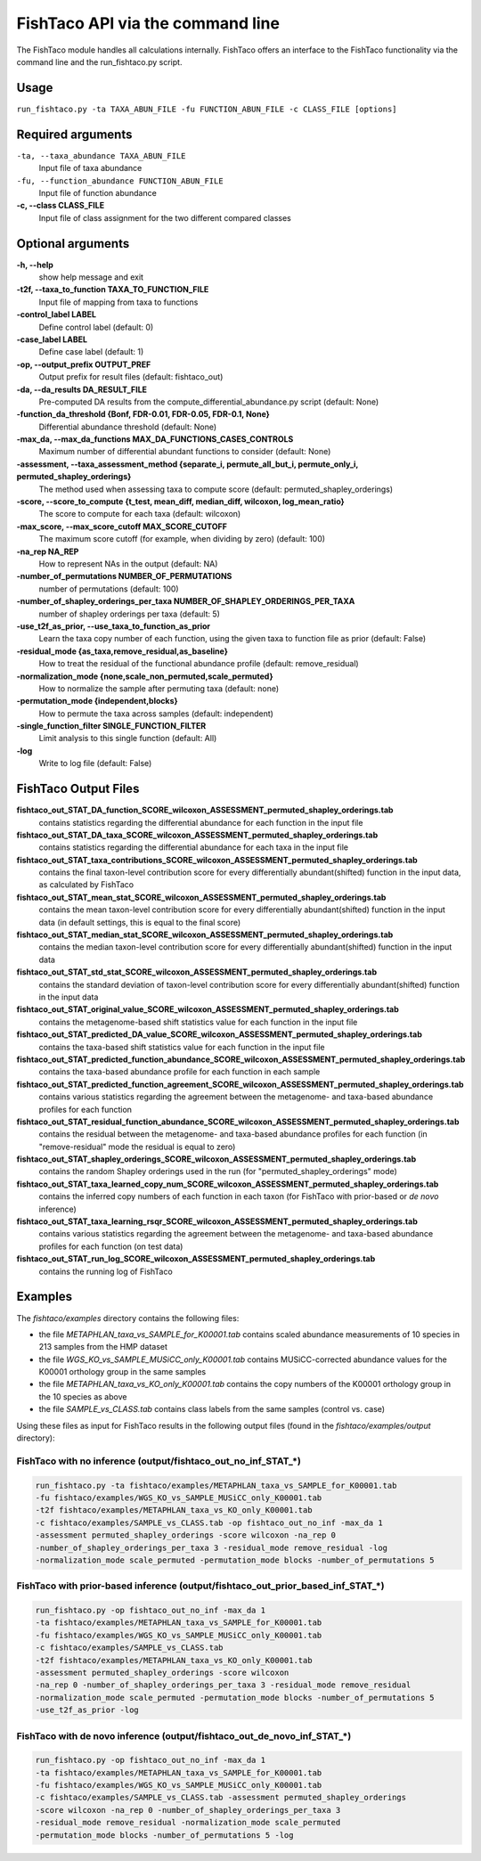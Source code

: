 FishTaco API via the command line
=================================
The FishTaco module handles all calculations internally.
FishTaco offers an interface to the FishTaco functionality via the command line and the run_fishtaco.py script.

Usage
-----

``run_fishtaco.py -ta TAXA_ABUN_FILE -fu FUNCTION_ABUN_FILE -c CLASS_FILE [options]``

Required arguments
------------------

``-ta, --taxa_abundance TAXA_ABUN_FILE``
    Input file of taxa abundance

``-fu, --function_abundance FUNCTION_ABUN_FILE``
    Input file of function abundance

**-c, --class CLASS_FILE**
    Input file of class assignment for the two different
    compared classes


Optional arguments
------------------

**-h, --help**
    show help message and exit

**-t2f, --taxa_to_function TAXA_TO_FUNCTION_FILE**
    Input file of mapping from taxa to functions

**-control_label LABEL**
    Define control label (default: 0)

**-case_label LABEL**
    Define case label (default: 1)

**-op, --output_prefix OUTPUT_PREF**
    Output prefix for result files (default: fishtaco_out)

**-da, --da_results DA_RESULT_FILE**
    Pre-computed DA results from the compute_differential_abundance.py script (default: None)

**-function_da_threshold {Bonf, FDR-0.01, FDR-0.05, FDR-0.1, None}**
    Differential abundance threshold (default: None)

**-max_da, --max_da_functions MAX_DA_FUNCTIONS_CASES_CONTROLS**
    Maximum number of differential abundant functions to consider (default: None)

**-assessment, --taxa_assessment_method {separate_i, permute_all_but_i, permute_only_i, permuted_shapley_orderings}**
    The method used when assessing taxa to compute score (default: permuted_shapley_orderings)

**-score, --score_to_compute {t_test, mean_diff, median_diff, wilcoxon, log_mean_ratio}**
    The score to compute for each taxa (default: wilcoxon)

**-max_score, --max_score_cutoff MAX_SCORE_CUTOFF**
    The maximum score cutoff (for example, when dividing by zero) (default: 100)

**-na_rep NA_REP**
    How to represent NAs in the output (default: NA)

**-number_of_permutations NUMBER_OF_PERMUTATIONS**
    number of permutations (default: 100)

**-number_of_shapley_orderings_per_taxa NUMBER_OF_SHAPLEY_ORDERINGS_PER_TAXA**
    number of shapley orderings per taxa (default: 5)

**-use_t2f_as_prior, --use_taxa_to_function_as_prior**
    Learn the taxa copy number of each function, using the given taxa to function file as prior (default: False)

**-residual_mode {as_taxa,remove_residual,as_baseline}**
    How to treat the residual of the functional abundance profile (default: remove_residual)

**-normalization_mode {none,scale_non_permuted,scale_permuted}**
    How to normalize the sample after permuting taxa (default: none)

**-permutation_mode {independent,blocks}**
    How to permute the taxa across samples (default: independent)

**-single_function_filter SINGLE_FUNCTION_FILTER**
    Limit analysis to this single function (default: All)

**-log**
    Write to log file (default: False)


FishTaco Output Files
---------------------

**fishtaco_out_STAT_DA_function_SCORE_wilcoxon_ASSESSMENT_permuted_shapley_orderings.tab**
    contains statistics regarding the differential abundance for each function in the input file

**fishtaco_out_STAT_DA_taxa_SCORE_wilcoxon_ASSESSMENT_permuted_shapley_orderings.tab**
    contains statistics regarding the differential abundance for each taxa in the input file

**fishtaco_out_STAT_taxa_contributions_SCORE_wilcoxon_ASSESSMENT_permuted_shapley_orderings.tab**
    contains the final taxon-level contribution score for every differentially abundant(shifted) function in the input data, as calculated by FishTaco

**fishtaco_out_STAT_mean_stat_SCORE_wilcoxon_ASSESSMENT_permuted_shapley_orderings.tab**
    contains the mean taxon-level contribution score for every differentially abundant(shifted) function in the input data (in default settings, this is equal to the final score)

**fishtaco_out_STAT_median_stat_SCORE_wilcoxon_ASSESSMENT_permuted_shapley_orderings.tab**
    contains the median taxon-level contribution score for every differentially abundant(shifted) function in the input data

**fishtaco_out_STAT_std_stat_SCORE_wilcoxon_ASSESSMENT_permuted_shapley_orderings.tab**
    contains the standard deviation of taxon-level contribution score for every differentially abundant(shifted) function in the input data

**fishtaco_out_STAT_original_value_SCORE_wilcoxon_ASSESSMENT_permuted_shapley_orderings.tab**
    contains the metagenome-based shift statistics value for each function in the input file

**fishtaco_out_STAT_predicted_DA_value_SCORE_wilcoxon_ASSESSMENT_permuted_shapley_orderings.tab**
    contains the taxa-based shift statistics value for each function in the input file

**fishtaco_out_STAT_predicted_function_abundance_SCORE_wilcoxon_ASSESSMENT_permuted_shapley_orderings.tab**
    contains the taxa-based abundance profile for each function in each sample

**fishtaco_out_STAT_predicted_function_agreement_SCORE_wilcoxon_ASSESSMENT_permuted_shapley_orderings.tab**
    contains various statistics regarding the agreement between the metagenome- and taxa-based abundance profiles for each function

**fishtaco_out_STAT_residual_function_abundance_SCORE_wilcoxon_ASSESSMENT_permuted_shapley_orderings.tab**
    contains the residual between the metagenome- and taxa-based abundance profiles for each function (in "remove-residual" mode the residual is equal to zero)

**fishtaco_out_STAT_shapley_orderings_SCORE_wilcoxon_ASSESSMENT_permuted_shapley_orderings.tab**
    contains the random Shapley orderings used in the run (for "permuted_shapley_orderings" mode)

**fishtaco_out_STAT_taxa_learned_copy_num_SCORE_wilcoxon_ASSESSMENT_permuted_shapley_orderings.tab**
    contains the inferred copy numbers of each function in each taxon (for FishTaco with prior-based or *de novo* inference)

**fishtaco_out_STAT_taxa_learning_rsqr_SCORE_wilcoxon_ASSESSMENT_permuted_shapley_orderings.tab**
    contains various statistics regarding the agreement between the metagenome- and taxa-based abundance profiles for each function (on test data)

**fishtaco_out_STAT_run_log_SCORE_wilcoxon_ASSESSMENT_permuted_shapley_orderings.tab**
    contains the running log of FishTaco

Examples
--------
The *fishtaco/examples* directory contains the following files:

- the file *METAPHLAN_taxa_vs_SAMPLE_for_K00001.tab* contains scaled abundance measurements of 10 species in 213 samples from the HMP dataset
- the file *WGS_KO_vs_SAMPLE_MUSiCC_only_K00001.tab* contains MUSiCC-corrected abundance values for the K00001 orthology group in the same samples
- the file *METAPHLAN_taxa_vs_KO_only_K00001.tab* contains the copy numbers of the K00001 orthology group in the 10 species as above
- the file *SAMPLE_vs_CLASS.tab* contains class labels from the same samples (control vs. case)

Using these files as input for FishTaco results in the following output files (found in the *fishtaco/examples/output* directory):

FishTaco with no inference (output/fishtaco_out_no_inf_STAT_*)
^^^^^^^^^^^^^^^^^^^^^^^^^^^^^^^^^^^^^^^^^^^^^^^^^^^^^^^^^^^^^^

.. code:: python

    run_fishtaco.py -ta fishtaco/examples/METAPHLAN_taxa_vs_SAMPLE_for_K00001.tab
    -fu fishtaco/examples/WGS_KO_vs_SAMPLE_MUSiCC_only_K00001.tab
    -t2f fishtaco/examples/METAPHLAN_taxa_vs_KO_only_K00001.tab
    -c fishtaco/examples/SAMPLE_vs_CLASS.tab -op fishtaco_out_no_inf -max_da 1
    -assessment permuted_shapley_orderings -score wilcoxon -na_rep 0
    -number_of_shapley_orderings_per_taxa 3 -residual_mode remove_residual -log
    -normalization_mode scale_permuted -permutation_mode blocks -number_of_permutations 5

FishTaco with prior-based inference (output/fishtaco_out_prior_based_inf_STAT_*)
^^^^^^^^^^^^^^^^^^^^^^^^^^^^^^^^^^^^^^^^^^^^^^^^^^^^^^^^^^^^^^^^^^^^^^^^^^^^^^^^

.. code:: python

    run_fishtaco.py -op fishtaco_out_no_inf -max_da 1
    -ta fishtaco/examples/METAPHLAN_taxa_vs_SAMPLE_for_K00001.tab
    -fu fishtaco/examples/WGS_KO_vs_SAMPLE_MUSiCC_only_K00001.tab
    -c fishtaco/examples/SAMPLE_vs_CLASS.tab
    -t2f fishtaco/examples/METAPHLAN_taxa_vs_KO_only_K00001.tab
    -assessment permuted_shapley_orderings -score wilcoxon
    -na_rep 0 -number_of_shapley_orderings_per_taxa 3 -residual_mode remove_residual
    -normalization_mode scale_permuted -permutation_mode blocks -number_of_permutations 5
    -use_t2f_as_prior -log

FishTaco with de novo inference (output/fishtaco_out_de_novo_inf_STAT_*)
^^^^^^^^^^^^^^^^^^^^^^^^^^^^^^^^^^^^^^^^^^^^^^^^^^^^^^^^^^^^^^^^^^^^^^^^

.. code:: python

    run_fishtaco.py -op fishtaco_out_no_inf -max_da 1
    -ta fishtaco/examples/METAPHLAN_taxa_vs_SAMPLE_for_K00001.tab
    -fu fishtaco/examples/WGS_KO_vs_SAMPLE_MUSiCC_only_K00001.tab
    -c fishtaco/examples/SAMPLE_vs_CLASS.tab -assessment permuted_shapley_orderings
    -score wilcoxon -na_rep 0 -number_of_shapley_orderings_per_taxa 3
    -residual_mode remove_residual -normalization_mode scale_permuted
    -permutation_mode blocks -number_of_permutations 5 -log































